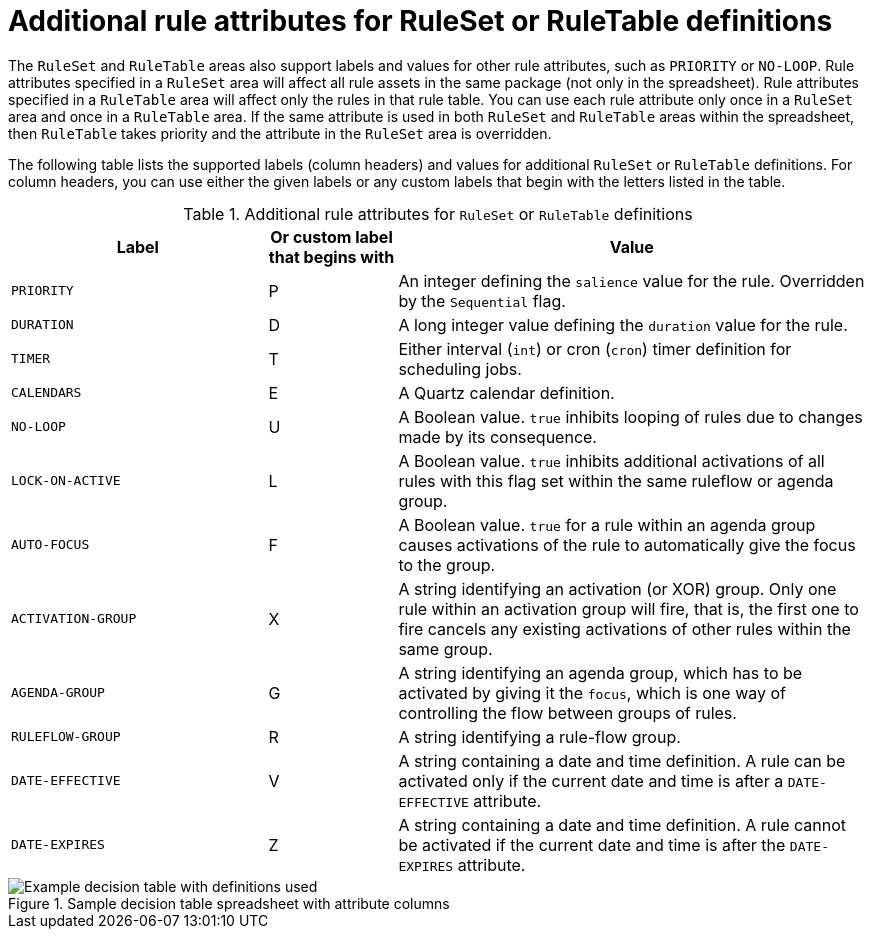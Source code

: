 [id='decision-tables-attributes-ref']
= Additional rule attributes for RuleSet or RuleTable definitions

The `RuleSet` and `RuleTable` areas also support labels and values for other rule attributes, such as `PRIORITY` or `NO-LOOP`. Rule attributes specified in a `RuleSet` area will affect all rule assets in the same package (not only in the spreadsheet). Rule attributes specified in a `RuleTable` area will affect only the rules in that rule table. You can use each rule attribute only once in a `RuleSet` area and once in a `RuleTable` area. If the same attribute is used in both `RuleSet` and `RuleTable` areas within the spreadsheet, then `RuleTable` takes priority and the attribute in the `RuleSet` area is overridden.

The following table lists the supported labels (column headers) and values for additional `RuleSet` or `RuleTable` definitions. For column headers, you can use either the given labels or any custom labels that begin with the letters listed in the table.

.Additional rule attributes for `RuleSet` or `RuleTable` definitions
[cols="30%,15%,55%", options="header"]
|===
|Label
|Or custom label that begins with
|Value

|`PRIORITY`
|P
|An integer defining the `salience` value for the rule. Overridden by the `Sequential` flag.

|`DURATION`
|D
|A long integer value defining the `duration` value for the rule.

|`TIMER`
|T
|Either interval (`int`) or cron (`cron`) timer definition for scheduling jobs.

|`CALENDARS`
|E
|A Quartz calendar definition.

|`NO-LOOP`
|U
|A Boolean value. `true` inhibits looping of rules due to changes made by its consequence.

|`LOCK-ON-ACTIVE`
|L
|A Boolean value. `true` inhibits additional activations of all rules with this flag set within the same ruleflow or agenda group.

|`AUTO-FOCUS`
|F
|A Boolean value. `true` for a rule within an agenda group causes activations of the rule to automatically give the focus to the group.

|`ACTIVATION-GROUP`
|X
|A string identifying an activation (or XOR) group. Only one rule within an activation group will fire, that is, the first one to fire cancels any existing activations of other rules within the same group.

|`AGENDA-GROUP`
|G
|A string identifying an agenda group, which has to be activated by giving it the `focus`, which is one way of controlling the flow between groups of rules.

|`RULEFLOW-GROUP`
|R
|A string identifying a rule-flow group.

|`DATE-EFFECTIVE`
|V
|A string containing a date and time definition. A rule can be activated only if the current date and time is after a `DATE-EFFECTIVE` attribute.

|`DATE-EXPIRES`
|Z
|A string containing a date and time definition. A rule cannot be activated if the current date and time is after the `DATE-EXPIRES` attribute.
|===

.Sample decision table spreadsheet with attribute columns
image::decision-table-example.png[Example decision table with definitions used]
